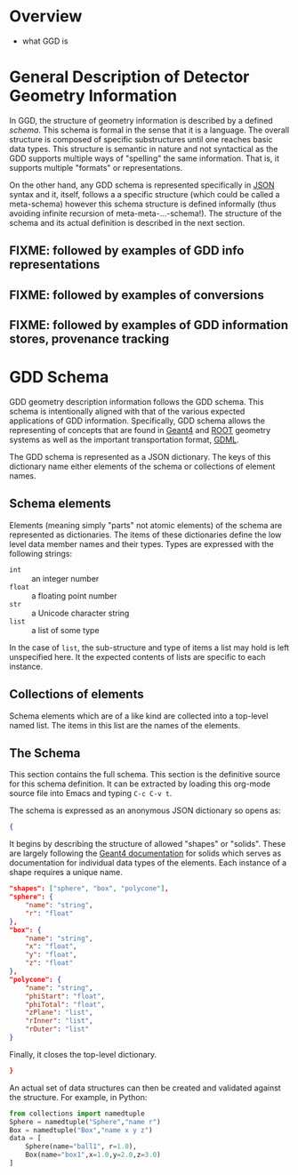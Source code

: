 * Overview

 - what GGD is

* General Description of Detector Geometry Information

In GGD, the structure of geometry information is described by a defined /schema/.  This schema is formal in the sense that it is a language.  The overall structure is composed of specific substructures until one reaches basic data types.  This structure is semantic in nature and not syntactical as the GDD supports multiple ways of "spelling" the same information.  That is, it supports multiple "formats" or representations.

On the other hand, any GDD schema is represented specifically in [[http://json.org][JSON]] syntax and it, itself, follows a a specific structure (which could be called a meta-schema) however this schema structure is defined informally (thus avoiding infinite recursion of meta-meta-...-schema!).  The structure of the schema and its actual definition is described in the next section.

** FIXME: followed by examples of GDD info representations
** FIXME: followed by examples of conversions
** FIXME: followed by examples of GDD information stores, provenance tracking

* GDD Schema 

GDD geometry description information follows the GDD schema.  This schema is intentionally aligned with that of the various expected applications of GDD information.  Specifically, GDD schema allows the representing of concepts that are found in [[http://geant4.web.cern.ch/geant4/G4UsersDocuments/UsersGuides/ForApplicationDeveloper/html/Detector/geometry.html][Geant4]] and [[http://root.cern.ch/drupal/content/geometry][ROOT]] geometry systems as well as the important transportation format, [[http://cern.ch/gdml][GDML]].  

The GDD schema is represented as a JSON dictionary.  The keys of this dictionary name either elements of the schema or collections of element names.  

** Schema elements

Elements (meaning simply "parts" not atomic elements) of the schema are represented as dictionaries.  The items of these dictionaries define the low level data member names and their types.  Types are expressed with the following strings:

- =int= :: an integer number
- =float= :: a floating point number
- =str= :: a Unicode character string 
- =list= :: a list of some type

In the case of =list=, the sub-structure and type of items a list may hold is left unspecified here.  It the expected contents of lists are specific to each instance.

** Collections of elements

Schema elements which are of a like kind are collected into a top-level named list.  The items in this list are the names of the elements.

** The Schema

This section contains the full schema.  This section is the definitive source for this schema definition.  It can be extracted by loading this org-mode source file into Emacs and typing =C-c C-v t=.

The schema is expressed as an anonymous JSON dictionary so opens as:

#+BEGIN_SRC json :tangle yes
  {
#+END_SRC

It begins by describing the structure of allowed "shapes" or "solids".  These are largely following the [[http://geant4.web.cern.ch/geant4/G4UsersDocuments/UsersGuides/ForApplicationDeveloper/html/Detector/geomSolids.html][Geant4 documentation]] for solids which serves as documentation for individual data types of the elements.  Each instance of a shape requires a unique name.

#+BEGIN_SRC json :tangle yes
  "shapes": ["sphere", "box", "polycone"],
  "sphere": {
      "name": "string",
      "r": "float"
  },
  "box": {
      "name": "string",
      "x": "float", 
      "y": "float", 
      "z": "float"
  },
  "polycone": {
      "name": "string",
      "phiStart": "float",
      "phiTotal": "float",
      "zPlane": "list",
      "rInner": "list",
      "rOuter": "list"
  }
#+END_SRC



Finally, it closes the top-level dictionary.

#+BEGIN_SRC json :tangle yes
  }
#+END_SRC
   


An actual set of data structures can then be created and validated against the structure.  For example, in Python:

#+BEGIN_SRC python
  from collections import namedtuple
  Sphere = namedtuple("Sphere","name r")
  Box = namedtuple("Box","name x y z")
  data = [
      Sphere(name="ball1", r=1.0),
      Box(name="box1",x=1.0,y=2.0,z=3.0)
  ]
#+END_SRC
